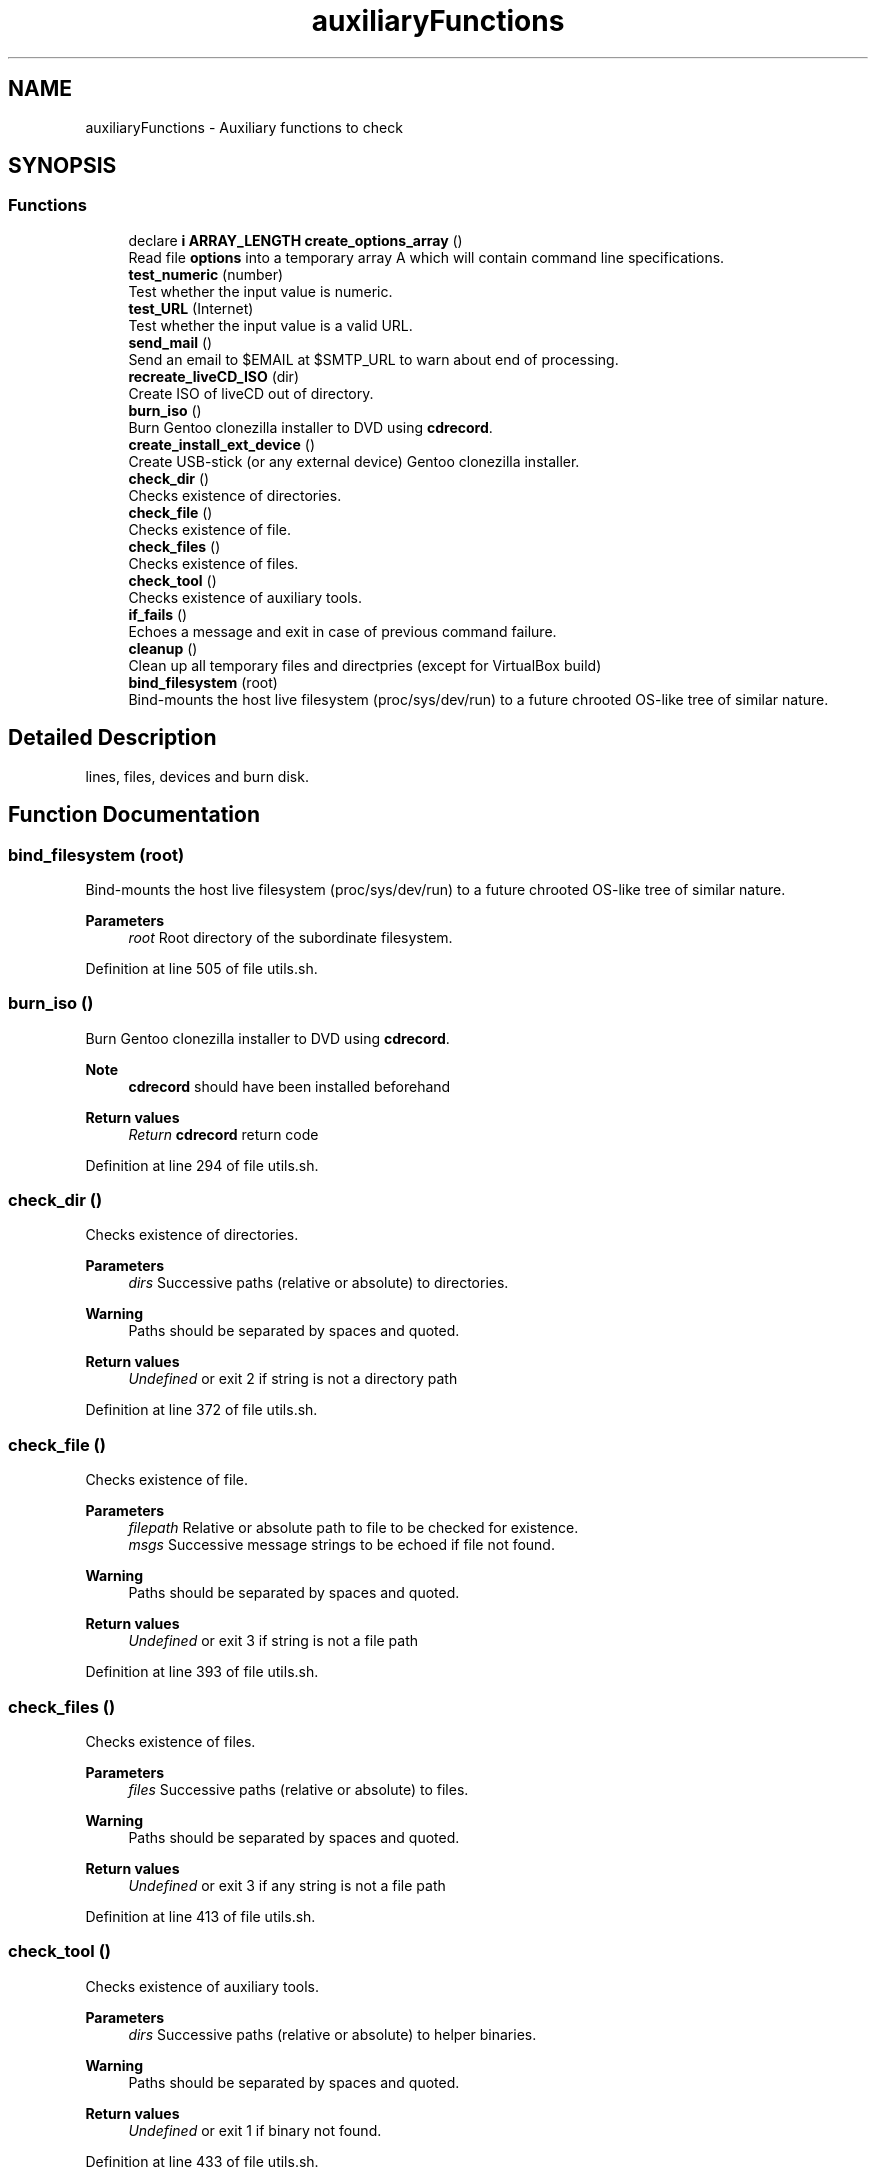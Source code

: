 .TH "auxiliaryFunctions" 3 "Sat May 8 2021" "Version 1.0" "mkg" \" -*- nroff -*-
.ad l
.nh
.SH NAME
auxiliaryFunctions \- Auxiliary functions to check
.SH SYNOPSIS
.br
.PP
.SS "Functions"

.in +1c
.ti -1c
.RI "declare \fBi\fP \fBARRAY_LENGTH\fP \fBcreate_options_array\fP ()"
.br
.RI "Read file \fBoptions\fP into a temporary array A which will contain command line specifications\&. "
.ti -1c
.RI "\fBtest_numeric\fP (number)"
.br
.RI "Test whether the input value is numeric\&. "
.ti -1c
.RI "\fBtest_URL\fP (Internet)"
.br
.RI "Test whether the input value is a valid URL\&. "
.ti -1c
.RI "\fBsend_mail\fP ()"
.br
.RI "Send an email to $EMAIL at $SMTP_URL to warn about end of processing\&. "
.ti -1c
.RI "\fBrecreate_liveCD_ISO\fP (dir)"
.br
.RI "Create ISO of liveCD out of directory\&. "
.ti -1c
.RI "\fBburn_iso\fP ()"
.br
.RI "Burn Gentoo clonezilla installer to DVD using \fBcdrecord\fP\&. "
.ti -1c
.RI "\fBcreate_install_ext_device\fP ()"
.br
.RI "Create USB-stick (or any external device) Gentoo clonezilla installer\&. "
.ti -1c
.RI "\fBcheck_dir\fP ()"
.br
.RI "Checks existence of directories\&. "
.ti -1c
.RI "\fBcheck_file\fP ()"
.br
.RI "Checks existence of file\&. "
.ti -1c
.RI "\fBcheck_files\fP ()"
.br
.RI "Checks existence of files\&. "
.ti -1c
.RI "\fBcheck_tool\fP ()"
.br
.RI "Checks existence of auxiliary tools\&. "
.ti -1c
.RI "\fBif_fails\fP ()"
.br
.RI "Echoes a message and exit in case of previous command failure\&. "
.ti -1c
.RI "\fBcleanup\fP ()"
.br
.RI "Clean up all temporary files and directpries (except for VirtualBox build) "
.ti -1c
.RI "\fBbind_filesystem\fP (root)"
.br
.RI "Bind-mounts the host live filesystem (proc/sys/dev/run) to a future chrooted OS-like tree of similar nature\&. "
.in -1c
.SH "Detailed Description"
.PP 
lines, files, devices and burn disk\&. 
.SH "Function Documentation"
.PP 
.SS "bind_filesystem (root)"

.PP
Bind-mounts the host live filesystem (proc/sys/dev/run) to a future chrooted OS-like tree of similar nature\&. 
.PP
\fBParameters\fP
.RS 4
\fIroot\fP Root directory of the subordinate filesystem\&. 
.RE
.PP

.PP
Definition at line 505 of file utils\&.sh\&.
.SS "burn_iso ()"

.PP
Burn Gentoo clonezilla installer to DVD using \fBcdrecord\fP\&. 
.PP
\fBNote\fP
.RS 4
\fBcdrecord\fP should have been installed beforehand 
.RE
.PP
\fBReturn values\fP
.RS 4
\fIReturn\fP \fBcdrecord\fP return code 
.RE
.PP

.PP
Definition at line 294 of file utils\&.sh\&.
.SS "check_dir ()"

.PP
Checks existence of directories\&. 
.PP
\fBParameters\fP
.RS 4
\fIdirs\fP Successive paths (relative or absolute) to directories\&. 
.RE
.PP
\fBWarning\fP
.RS 4
Paths should be separated by spaces and quoted\&. 
.RE
.PP
\fBReturn values\fP
.RS 4
\fIUndefined\fP or exit 2 if string is not a directory path 
.RE
.PP

.PP
Definition at line 372 of file utils\&.sh\&.
.SS "check_file ()"

.PP
Checks existence of file\&. 
.PP
\fBParameters\fP
.RS 4
\fIfilepath\fP Relative or absolute path to file to be checked for existence\&. 
.br
\fImsgs\fP Successive message strings to be echoed if file not found\&. 
.RE
.PP
\fBWarning\fP
.RS 4
Paths should be separated by spaces and quoted\&. 
.RE
.PP
\fBReturn values\fP
.RS 4
\fIUndefined\fP or exit 3 if string is not a file path 
.RE
.PP

.PP
Definition at line 393 of file utils\&.sh\&.
.SS "check_files ()"

.PP
Checks existence of files\&. 
.PP
\fBParameters\fP
.RS 4
\fIfiles\fP Successive paths (relative or absolute) to files\&. 
.RE
.PP
\fBWarning\fP
.RS 4
Paths should be separated by spaces and quoted\&. 
.RE
.PP
\fBReturn values\fP
.RS 4
\fIUndefined\fP or exit 3 if any string is not a file path 
.RE
.PP

.PP
Definition at line 413 of file utils\&.sh\&.
.SS "check_tool ()"

.PP
Checks existence of auxiliary tools\&. 
.PP
\fBParameters\fP
.RS 4
\fIdirs\fP Successive paths (relative or absolute) to helper binaries\&. 
.RE
.PP
\fBWarning\fP
.RS 4
Paths should be separated by spaces and quoted\&. 
.RE
.PP
\fBReturn values\fP
.RS 4
\fIUndefined\fP or exit 1 if binary not found\&. 
.RE
.PP

.PP
Definition at line 433 of file utils\&.sh\&.
.SS "cleanup ()"

.PP
Clean up all temporary files and directpries (except for VirtualBox build) Needs
.PP
.nf
CLEANUP=true 

.fi
.PP
\&. If
.PP
.nf
FULL_CLEANUP=true

.fi
.PP
 then erase ISO files with names containing \fBclonezilla\fP, \fBinstall\fP or \fBdownloaded\fP names\&. 
.PP
Definition at line 475 of file utils\&.sh\&.
.SS "create_install_ext_device ()"

.PP
Create USB-stick (or any external device) Gentoo clonezilla installer\&. 
.PP
\fBWarning\fP
.RS 4
Use with care, check your EXT_DEVICE variable\&. 
.RE
.PP
\fBReturn values\fP
.RS 4
\fIReturn\fP value of \fCsync\fPexit code 
.RE
.PP

.PP
Definition at line 344 of file utils\&.sh\&.
.SS "create_options_array ()"

.PP
Read file \fBoptions\fP into a temporary array A which will contain command line specifications\&. Later on A initializes the read-only array \fBARR\fP 
.PP
Definition at line 71 of file utils\&.sh\&.
.SS "if_fails ()"

.PP
Echoes a message and exit in case of previous command failure\&. 
.PP
\fBParameters\fP
.RS 4
\fIret\fP Return value of command to be tested\&. 
.br
\fImsg\fP \&.\&.\&. Message(s) to be echoed inc case of a failure\&. 
.RE
.PP
\fBNote\fP
.RS 4
Command success is presumed to be identified by $? == 0\&. 
.RE
.PP
\fBReturn values\fP
.RS 4
\fIUndefined\fP or exit 1 if $? != 0\&. 
.RE
.PP

.PP
Definition at line 454 of file utils\&.sh\&.
.SS "recreate_liveCD_ISO (dir)"

.PP
Create ISO of liveCD out of directory\&. 
.PP
\fBParameters\fP
.RS 4
\fIdir\fP Directory containing all files 
.RE
.PP
\fBReturns\fP
.RS 4
0 on success or exits -1 on failure\&. 
.RE
.PP
\fBNote\fP
.RS 4
An alternative xorriso solution could be considered 
.RE
.PP

.PP
Definition at line 255 of file utils\&.sh\&.
.SS "send_mail ()"

.PP
Send an email to $EMAIL at $SMTP_URL to warn about end of processing\&. 
.PP
\fBWarning\fP
.RS 4
Email password is entered in clear using $EMAIL_PASSWD which is not safe if mkg is run on any other platform than the user's own\&. Use with care in a private context\&. 
.RE
.PP
\fBReturns\fP
.RS 4
Return value of `curl' command\&. 
.RE
.PP

.PP
Definition at line 117 of file utils\&.sh\&.
.SS "test_numeric (number)"

.PP
Test whether the input value is numeric\&. 
.PP
\fBParameters\fP
.RS 4
\fInumber\fP in string form 
.RE
.PP
\fBReturns\fP
.RS 4
grep value against input string 
.RE
.PP

.PP
Definition at line 93 of file utils\&.sh\&.
.SS "test_URL (Internet)"

.PP
Test whether the input value is a valid URL\&. 
.PP
\fBParameters\fP
.RS 4
\fIInternet\fP URL 
.RE
.PP
\fBReturns\fP
.RS 4
grep value against input string 
.RE
.PP

.PP
Definition at line 103 of file utils\&.sh\&.
.SH "Author"
.PP 
Generated automatically by Doxygen for mkg from the source code\&.
